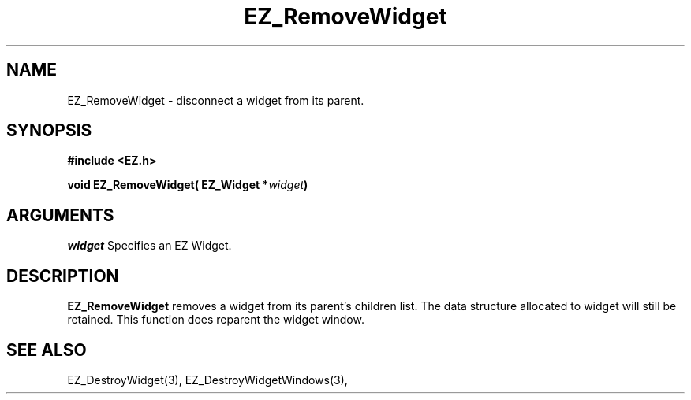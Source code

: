 '\"
'\" Copyright (c) 1997 Maorong Zou
'\" 
.TH EZ_RemoveWidget 3 "" EZWGL "EZWGL Functions"
.BS
.SH NAME
EZ_RemoveWidget  \- disconnect a widget from its parent.

.SH SYNOPSIS
.nf
.B #include <EZ.h>
.sp
.BI "void  EZ_RemoveWidget( EZ_Widget *" widget )

.SH ARGUMENTS
\fIwidget\fR  Specifies an EZ Widget.
.sp

.SH DESCRIPTION
.PP
\fBEZ_RemoveWidget\fR removes a widget from its parent's
children list. The data structure allocated to widget will
still be retained. This function does reparent the widget
window.  

.SH "SEE ALSO"
 EZ_DestroyWidget(3),   EZ_DestroyWidgetWindows(3), 
.br



